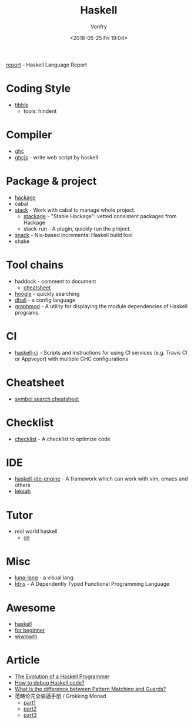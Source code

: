 #+TITLE: Haskell
#+Date: <2018-05-25 Fri 19:04>
#+AUTHOR: Vonfry

[[https://github.com/haskell/haskell-report][report]] - Haskell Language Report

* Coding Style
  - [[https://github.com/tibbe/haskell-style-guide][tibble]]
    - tools: hindent
* Compiler
  - [[https://www.haskell.org/ghc/][ghc]]
  - [[https://github.com/ghcjs/ghcjs][ghcjs]] - write web script by haskell

* Package & project
  - [[http://hackage.haskell.org/][hackage]]
  - cabal
  - [[http://www.haskellstack.org/][stack]] - Work with cabal to manage whole project.
    - [[https://www.stackage.org/][stackage]] - "Stable Hackage": vetted consistent packages from Hackage
    - stack-run - A plugin, quickly run the project.
  - [[https://github.com/nmattia/snack][snack]] - Nix-based incremental Haskell build tool
  - shake

* Tool chains
  - haddock - comment to document
    - [[https://github.com/aisamanra/haddock-cheatsheet][cheatsheet]]
  - [[https://www.haskell.org/hoogle/][hoogle]] - quickly searching
  - [[https://github.com/dhall-lang/dhall-haskell][dhall]] - a config language
  - [[https://github.com/yav/graphmod][graphmod]] - A utility for displaying the module dependencies of Haskell programs.

* CI
 - [[https://github.com/haskell-CI/haskell-ci][haskell-ci]] - Scripts and instructions for using CI services (e.g. Travis CI or Appveyor) with multiple GHC configurations

* Cheatsheet
  - [[https://github.com/takenobu-hs/haskell-symbol-search-cheatsheet][symbol search cheatsheet]]

* Checklist
 - [[https://github.com/haskell-perf/checklist][checklist]] - A checklist to optimize code

* IDE
  - [[https://github.com/haskell/haskell-ide-engine][haskell-ide-engine]] - A framework which can work with vim, emacs and others
  - [[https://github.com/leksah/leksah][leksah]]

* Tutor
  - real world haskell
    - [[https://github.com/huangz1990/real-world-haskell-cn][cn]]

* Misc
  - [[http://www.luna-lang.org/][luna-lang]] - a visual lang.
  - [[https://www.idris-lang.org/][Idris]] - A Dependently Typed Functional Programming Language

* Awesome
  - [[https://github.com/krispo/awesome-haskell][haskell]]
  - [[https://github.com/albohlabs/awesome-haskell][for beginner]]
  - [[https://github.com/sdiehl/wiwinwlh][wiwinwlh]]

* Article
  - [[http://www.willamette.edu/~fruehr/haskell/evolution.html][The Evolution of a Haskell Programmer ]]
  - [[https://stackoverflow.com/questions/6724434/how-to-debug-haskell-code][How to debug Haskell code?]]
  - [[https://stackoverflow.com/questions/4156727/what-is-the-difference-between-pattern-matching-and-guards][What is the difference between Pattern Matching and Guards?]]
  - 范畴论完全装逼手册 / Grokking Monad
	- [[https://web.archive.org/web/20191027082028/https://blog.oyanglul.us/grokking-monad/part1][part1]]
	- [[https://web.archive.org/web/20191027082045/https://blog.oyanglul.us/grokking-monad/part2][part2]]
	- [[https://web.archive.org/web/20191027082055/https://blog.oyanglul.us/grokking-monad/part3][part3]]
